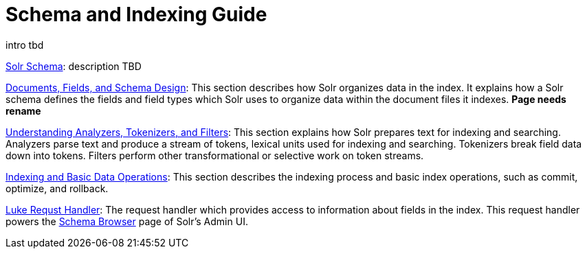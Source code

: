 = Schema and Indexing Guide
:page-children: solr-schema, documents-fields-and-schema-design, understanding-analyzers-tokenizers-and-filters, indexing-and-basic-data-operations, luke-request-handler
// Licensed to the Apache Software Foundation (ASF) under one
// or more contributor license agreements.  See the NOTICE file
// distributed with this work for additional information
// regarding copyright ownership.  The ASF licenses this file
// to you under the Apache License, Version 2.0 (the
// "License"); you may not use this file except in compliance
// with the License.  You may obtain a copy of the License at
//
//   http://www.apache.org/licenses/LICENSE-2.0
//
// Unless required by applicable law or agreed to in writing,
// software distributed under the License is distributed on an
// "AS IS" BASIS, WITHOUT WARRANTIES OR CONDITIONS OF ANY
// KIND, either express or implied.  See the License for the
// specific language governing permissions and limitations
// under the License.

[.lead]
intro tbd

<<solr-schema.adoc#solr-schema,Solr Schema>>: description TBD

<<documents-fields-and-schema-design.adoc#documents-fields-and-schema-design,Documents, Fields, and Schema Design>>: This section describes how Solr organizes data in the index. It explains how a Solr schema defines the fields and field types which Solr uses to organize data within the document files it indexes. *Page needs rename*

<<understanding-analyzers-tokenizers-and-filters.adoc#understanding-analyzers-tokenizers-and-filters,Understanding Analyzers, Tokenizers, and Filters>>: This section explains how Solr prepares text for indexing and searching. Analyzers parse text and produce a stream of tokens, lexical units used for indexing and searching. Tokenizers break field data down into tokens. Filters perform other transformational or selective work on token streams.

<<indexing-and-basic-data-operations.adoc#indexing-and-basic-data-operations,Indexing and Basic Data Operations>>: This section describes the indexing process and basic index operations, such as commit, optimize, and rollback.

<<luke-request-handler.adoc#luke-request-handler,Luke Requst Handler>>: The request handler which provides access to information about fields in the index. This request handler powers the <<schema-browser-screen.adoc#schema-browser-screen,Schema Browser>> page of Solr's Admin UI.
